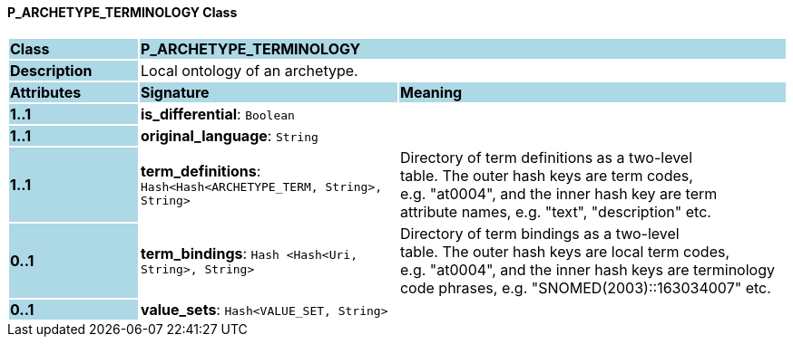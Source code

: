 ==== P_ARCHETYPE_TERMINOLOGY Class

[cols="^1,2,3"]
|===
|*Class*
{set:cellbgcolor:lightblue}
2+^|*P_ARCHETYPE_TERMINOLOGY*

|*Description*
{set:cellbgcolor:lightblue}
2+|Local ontology of an archetype.
{set:cellbgcolor!}

|*Attributes*
{set:cellbgcolor:lightblue}
^|*Signature*
^|*Meaning*

|*1..1*
{set:cellbgcolor:lightblue}
|*is_differential*: `Boolean`
{set:cellbgcolor!}
|

|*1..1*
{set:cellbgcolor:lightblue}
|*original_language*: `String`
{set:cellbgcolor!}
|

|*1..1*
{set:cellbgcolor:lightblue}
|*term_definitions*: `Hash<Hash<ARCHETYPE_TERM, String>, String>`
{set:cellbgcolor!}
|Directory of term definitions as a two-level  +
table. The outer hash keys are term codes,  +
e.g. "at0004", and the inner hash key are term  +
attribute names, e.g. "text", "description" etc.

|*0..1*
{set:cellbgcolor:lightblue}
|*term_bindings*: `Hash <Hash<Uri, String>, String>`
{set:cellbgcolor!}
|Directory of term bindings as a two-level  +
table. The outer hash keys are local term codes,  +
e.g. "at0004", and the inner hash keys are terminology  +
code phrases, e.g. "SNOMED(2003)::163034007" etc.

|*0..1*
{set:cellbgcolor:lightblue}
|*value_sets*: `Hash<VALUE_SET, String>`
{set:cellbgcolor!}
|
|===
